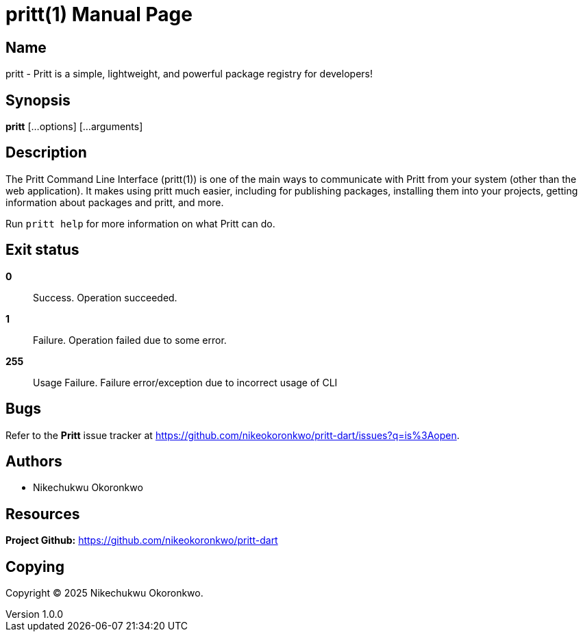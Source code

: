 = pritt(1)
Nikechukwu Okoronkwo
v1.0.0
:doctype: manpage
:description: 
:manmanual: EVE
:mansource: EVE
:man-linkstyle: pass:[blue R < >]

== Name

pritt - Pritt is a simple, lightweight, and powerful package registry for developers!

== Synopsis

*pritt* [...options] [...arguments]

== Description

The Pritt Command Line Interface (pritt(1)) is one of the main ways to communicate with Pritt from your system (other than the web application). It makes using pritt much easier, including for publishing packages, installing them into your projects, getting information about packages and pritt, and more.

Run `pritt help` for more information on what Pritt can do.

== Exit status

*0*::
  Success.
  Operation succeeded.

*1*::
  Failure.
  Operation failed due to some error.

*255*::
  Usage Failure.
  Failure error/exception due to incorrect usage of CLI

== Bugs

Refer to the *Pritt* issue tracker at https://github.com/nikeokoronkwo/pritt-dart/issues?q=is%3Aopen.

== Authors

- Nikechukwu Okoronkwo

== Resources

*Project Github:* https://github.com/nikeokoronkwo/pritt-dart

== Copying

Copyright (C) 2025 {author}. +
